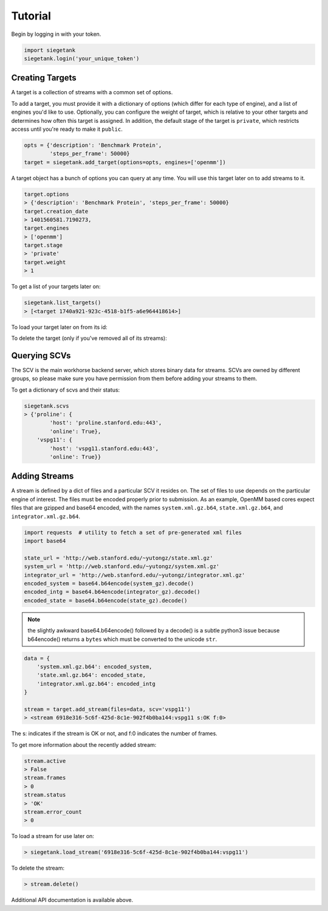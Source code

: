 Tutorial
===============

Begin by logging in with your token.

.. sourcecode:: python

    import siegetank
    siegetank.login('your_unique_token')


Creating Targets
----------------

A target is a collection of streams with a common set of options.

To add a target, you must provide it with a dictionary of options (which differ for each type of engine), and a list of engines you'd like to use. Optionally, you can configure the weight of target, which is relative to your other targets and determines how often this target is assigned. In addition, the default stage of the target is ``private``, which restricts access until you're ready to make it ``public``.

.. sourcecode:: python
    
    opts = {'description': 'Benchmark Protein',
            'steps_per_frame': 50000}
    target = siegetank.add_target(options=opts, engines=['openmm'])

A target object has a bunch of options you can query at any time. You will use this target later on to add streams to it.

.. sourcecode:: python

    target.options
    > {'description': 'Benchmark Protein', 'steps_per_frame': 50000}
    target.creation_date
    > 1401560581.7190273,
    target.engines
    > ['openmm']
    target.stage
    > 'private'
    target.weight
    > 1

To get a list of your targets later on:

.. sourcecode:: python

    siegetank.list_targets()
    > [<target 1740a921-923c-4518-b1f5-a6e964418614>]

To load your target later on from its id:

.. sourcecode::python

    target = siegetank.load_target('1740a921-923c-4518-b1f5-a6e964418614')

To delete the target (only if you've removed all of its streams):

.. sourcecode::python

    target.delete()

Querying SCVs
-------------

The SCV is the main workhorse backend server, which stores binary data for streams. SCVs are owned by different groups, so please make sure you have permission from them before adding your streams to them.

To get a dictionary of scvs and their status:

.. sourcecode:: python

    siegetank.scvs
    > {'proline': {
            'host': 'proline.stanford.edu:443',
            'online': True},
        'vspg11': {
            'host': 'vspg11.stanford.edu:443',
            'online': True}}

Adding Streams
--------------

A stream is defined by a dict of files and a particular SCV it resides on. The
set of files to use depends on the particular engine of interest. The files must be encoded properly prior to submission. As an example, OpenMM based cores expect files that are gzipped and base64 encoded, with the names ``system.xml.gz.b64``, ``state.xml.gz.b64``, and ``integrator.xml.gz.b64``.

.. sourcecode:: python

    import requests  # utility to fetch a set of pre-generated xml files
    import base64

    state_url = 'http://web.stanford.edu/~yutongz/state.xml.gz'
    system_url = 'http://web.stanford.edu/~yutongz/system.xml.gz'
    integrator_url = 'http://web.stanford.edu/~yutongz/integrator.xml.gz'
    encoded_system = base64.b64encode(system_gz).decode()
    encoded_intg = base64.b64encode(integrator_gz).decode()
    encoded_state = base64.b64encode(state_gz).decode()

.. note:: the slightly awkward base64.b64encode() followed by a decode() is a subtle python3 issue because b64encode() returns a ``bytes`` which must be converted to the unicode ``str``.

.. sourcecode:: python

    data = {
        'system.xml.gz.b64': encoded_system,
        'state.xml.gz.b64': encoded_state,
        'integrator.xml.gz.b64': encoded_intg
    }

    stream = target.add_stream(files=data, scv='vspg11')
    > <stream 6918e316-5c6f-425d-8c1e-902f4b0ba144:vspg11 s:OK f:0>

The s: indicates if the stream is OK or not, and f:0 indicates the number of frames.

To get more information about the recently added stream:

.. sourcecode:: python

    stream.active
    > False
    stream.frames
    > 0
    stream.status
    > 'OK'
    stream.error_count
    > 0

To load a stream for use later on:

.. sourcecode:: python

    > siegetank.load_stream('6918e316-5c6f-425d-8c1e-902f4b0ba144:vspg11')

To delete the stream:

.. sourcecode:: python

    > stream.delete()

Additional API documentation is available above.
